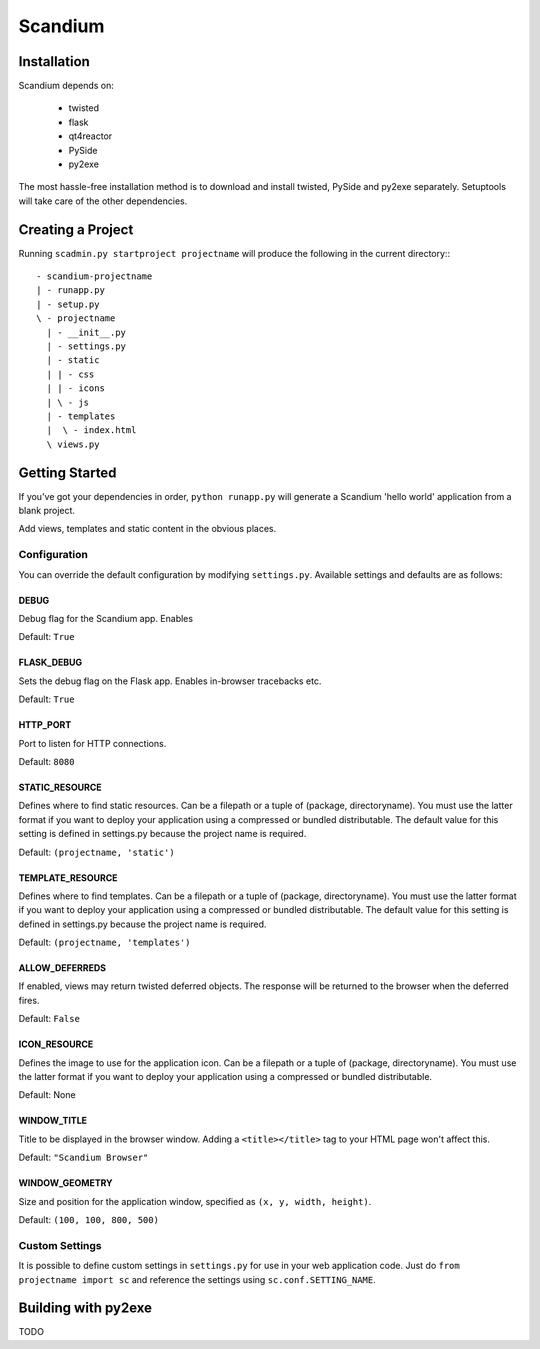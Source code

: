 ========
Scandium
========

Installation
============

Scandium depends on:

 - twisted
 - flask
 - qt4reactor
 - PySide
 - py2exe

The most hassle-free installation method is to download and install twisted, PySide and py2exe separately. Setuptools will take care of the other dependencies.

Creating a Project
==================

Running ``scadmin.py startproject projectname`` will produce the following in the current directory:::

 - scandium-projectname
 | - runapp.py
 | - setup.py
 \ - projectname
   | - __init__.py
   | - settings.py
   | - static
   | | - css
   | | - icons
   | \ - js
   | - templates
   |  \ - index.html
   \ views.py

Getting Started
===============

If you've got your dependencies in order, ``python runapp.py`` will generate a Scandium 'hello world' application from a blank project. 

Add views, templates and static content in the obvious places.

Configuration
-------------

You can override the default configuration by modifying ``settings.py``. Available settings and defaults are as follows:

DEBUG 
^^^^^

Debug flag for the Scandium app. Enables 

Default: ``True``


FLASK_DEBUG
^^^^^^^^^^^

Sets the debug flag on the Flask app. Enables in-browser tracebacks etc.

Default: ``True``

HTTP_PORT
^^^^^^^^^

Port to listen for HTTP connections.

Default: ``8080``

STATIC_RESOURCE
^^^^^^^^^^^^^^^

Defines where to find static resources. Can be a filepath or a tuple of (package, directoryname). You must use the latter format if you want to deploy your application using a compressed or bundled distributable.
The default value for this setting is defined in settings.py because the project name is required.

Default: ``(projectname, 'static')``

TEMPLATE_RESOURCE
^^^^^^^^^^^^^

Defines where to find templates. Can be a filepath or a tuple of (package, directoryname). You must use the latter format if you want to deploy your application using a compressed or bundled distributable.
The default value for this setting is defined in settings.py because the project name is required.

Default: ``(projectname, 'templates')``

ALLOW_DEFERREDS
^^^^^^^^^^^^^^^

If enabled, views may return twisted deferred objects. The response will be returned to the browser when the deferred fires.

Default: ``False``


ICON_RESOURCE
^^^^^^^^^^^^^

Defines the image to use for the application icon. Can be a filepath or a tuple of (package, directoryname). You must use the latter format if you want to deploy your application using a compressed or bundled distributable.

Default: None

WINDOW_TITLE
^^^^^^^^^^^^

Title to be displayed in the browser window. Adding a ``<title></title>`` tag to your HTML page won't affect this.

Default: ``"Scandium Browser"``

WINDOW_GEOMETRY
^^^^^^^^^^^^^^^

Size and position for the application window, specified as ``(x, y, width, height)``.

Default: ``(100, 100, 800, 500)``


Custom Settings
---------------

It is possible to define custom settings in ``settings.py`` for use in your web application code. Just do ``from projectname import sc`` and reference the settings using ``sc.conf.SETTING_NAME``.


Building with py2exe
====================

TODO
